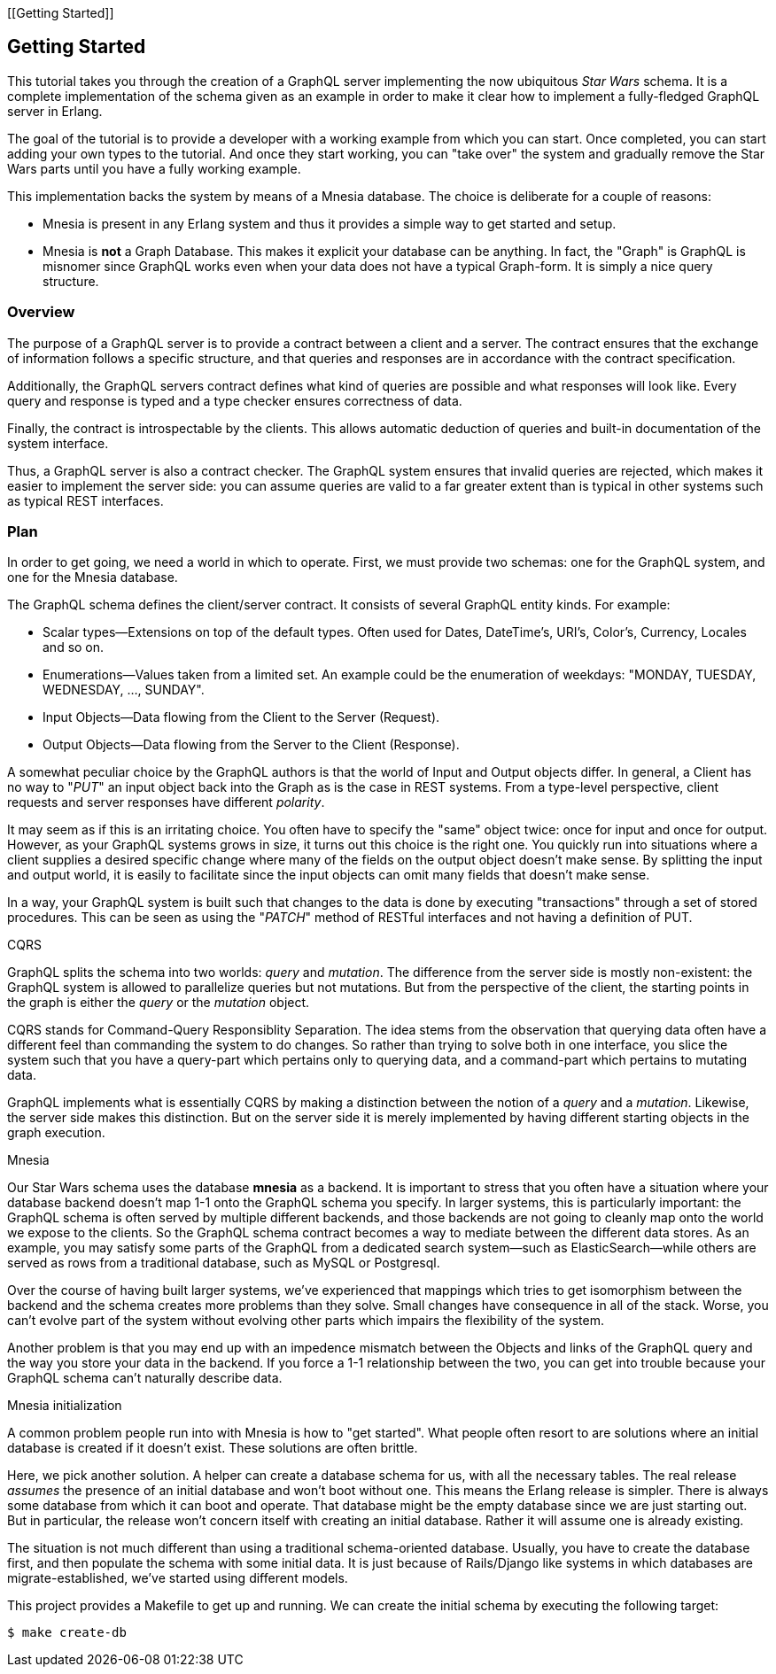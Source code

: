 [[Getting Started]]

== Getting Started

This tutorial takes you through the creation of a GraphQL server
implementing the now ubiquitous _Star Wars_ schema. It is a complete
implementation of the schema given as an example in order to make it
clear how to implement a fully-fledged GraphQL server in Erlang.

The goal of the tutorial is to provide a developer with a working
example from which you can start. Once completed, you can start adding
your own types to the tutorial. And once they start working, you can
"take over" the system and gradually remove the Star Wars parts until
you have a fully working example.

This implementation backs the system by means of a Mnesia database.
The choice is deliberate for a couple of reasons:

* Mnesia is present in any Erlang system and thus it provides a simple
  way to get started and setup.
* Mnesia is *not* a Graph Database. This makes it explicit your
  database can be anything. In fact, the "Graph" is GraphQL is
  misnomer since GraphQL works even when your data does not have a
  typical Graph-form. It is simply a nice query structure.

=== Overview

The purpose of a GraphQL server is to provide a contract between a
client and a server. The contract ensures that the exchange of
information follows a specific structure, and that queries and
responses are in accordance with the contract specification.

Additionally, the GraphQL servers contract defines what kind of
queries are possible and what responses will look like. Every query
and response is typed and a type checker ensures correctness of data.

Finally, the contract is introspectable by the clients. This allows
automatic deduction of queries and built-in documentation of the
system interface.

Thus, a GraphQL server is also a contract checker. The GraphQL system
ensures that invalid queries are rejected, which makes it easier to
implement the server side: you can assume queries are valid to a far
greater extent than is typical in other systems such as typical REST
interfaces.

=== Plan

In order to get going, we need a world in which to operate. First, we
must provide two schemas: one for the GraphQL system, and one for the
Mnesia database.

The GraphQL schema defines the client/server contract. It consists of
several GraphQL entity kinds. For example:

* Scalar types--Extensions on top of the default types. Often used
  for Dates, DateTime's, URI's, Color's, Currency, Locales and so on.
* Enumerations--Values taken from a limited set. An example could be
  the enumeration of weekdays: "MONDAY, TUESDAY, WEDNESDAY, ...,
  SUNDAY".
* Input Objects--Data flowing from the Client to the Server (Request).
* Output Objects--Data flowing from the Server to the Client
  (Response).

A somewhat peculiar choice by the GraphQL authors is that the world of
Input and Output objects differ. In general, a Client has no way to
"_PUT_" an input object back into the Graph as is the case in REST
systems. From a type-level perspective, client requests and server
responses have different _polarity_.

It may seem as if this is an irritating choice. You often have to
specify the "same" object twice: once for input and once for output.
However, as your GraphQL systems grows in size, it turns out this
choice is the right one. You quickly run into situations where a
client supplies a desired specific change where many of the fields on
the output object doesn't make sense. By splitting the input and
output world, it is easily to facilitate since the input objects can
omit many fields that doesn't make sense.

In a way, your GraphQL system is built such that changes to the data
is done by executing "transactions" through a set of stored
procedures. This can be seen as using the "_PATCH_" method of RESTful
interfaces and not having a definition of PUT.

.CQRS

GraphQL splits the schema into two worlds: _query_ and _mutation_. The
difference from the server side is mostly non-existent: the GraphQL
system is allowed to parallelize queries but not mutations. But from
the perspective of the client, the starting points in the graph is
either the _query_ or the _mutation_ object.

CQRS stands for Command-Query Responsiblity Separation. The idea stems
from the observation that querying data often have a different feel
than commanding the system to do changes. So rather than trying to
solve both in one interface, you slice the system such that you have a
query-part which pertains only to querying data, and a command-part
which pertains to mutating data.

GraphQL implements what is essentially CQRS by making a distinction
between the notion of a _query_ and a _mutation_. Likewise, the server
side makes this distinction. But on the server side it is merely
implemented by having different starting objects in the graph
execution.

.Mnesia

Our Star Wars schema uses the database *mnesia* as a backend. It is
important to stress that you often have a situation where your
database backend doesn't map 1-1 onto the GraphQL schema you specify.
In larger systems, this is particularly important: the GraphQL schema
is often served by multiple different backends, and those backends are
not going to cleanly map onto the world we expose to the clients. So
the GraphQL schema contract becomes a way to mediate between the
different data stores. As an example, you may satisfy some parts of
the GraphQL from a dedicated search system--such as
ElasticSearch--while others are served as rows from a traditional
database, such as MySQL or Postgresql.

Over the course of having built larger systems, we've experienced that
mappings which tries to get isomorphism between the backend and the
schema creates more problems than they solve. Small changes have
consequence in all of the stack. Worse, you can't evolve part of the
system without evolving other parts which impairs the flexibility of
the system.

Another problem is that you may end up with an impedence mismatch
between the Objects and links of the GraphQL query and the way you
store your data in the backend. If you force a 1-1 relationship
between the two, you can get into trouble because your GraphQL schema
can't naturally describe data.

.Mnesia initialization

A common problem people run into with Mnesia is how to "get started".
What people often resort to are solutions where an initial database is
created if it doesn't exist. These solutions are often brittle.

Here, we pick another solution. A helper can create a database schema
for us, with all the necessary tables. The real release _assumes_ the
presence of an initial database and won't boot without one. This means
the Erlang release is simpler. There is always some database from
which it can boot and operate. That database might be the empty
database since we are just starting out. But in particular, the
release won't concern itself with creating an initial database. Rather
it will assume one is already existing.

The situation is not much different than using a traditional
schema-oriented database. Usually, you have to create the database
first, and then populate the schema with some initial data. It is just
because of Rails/Django like systems in which databases are
migrate-established, we've started using different models.

This project provides a Makefile to get up and running. We can create
the initial schema by executing the following target:

[source,bash]
$ make create-db


